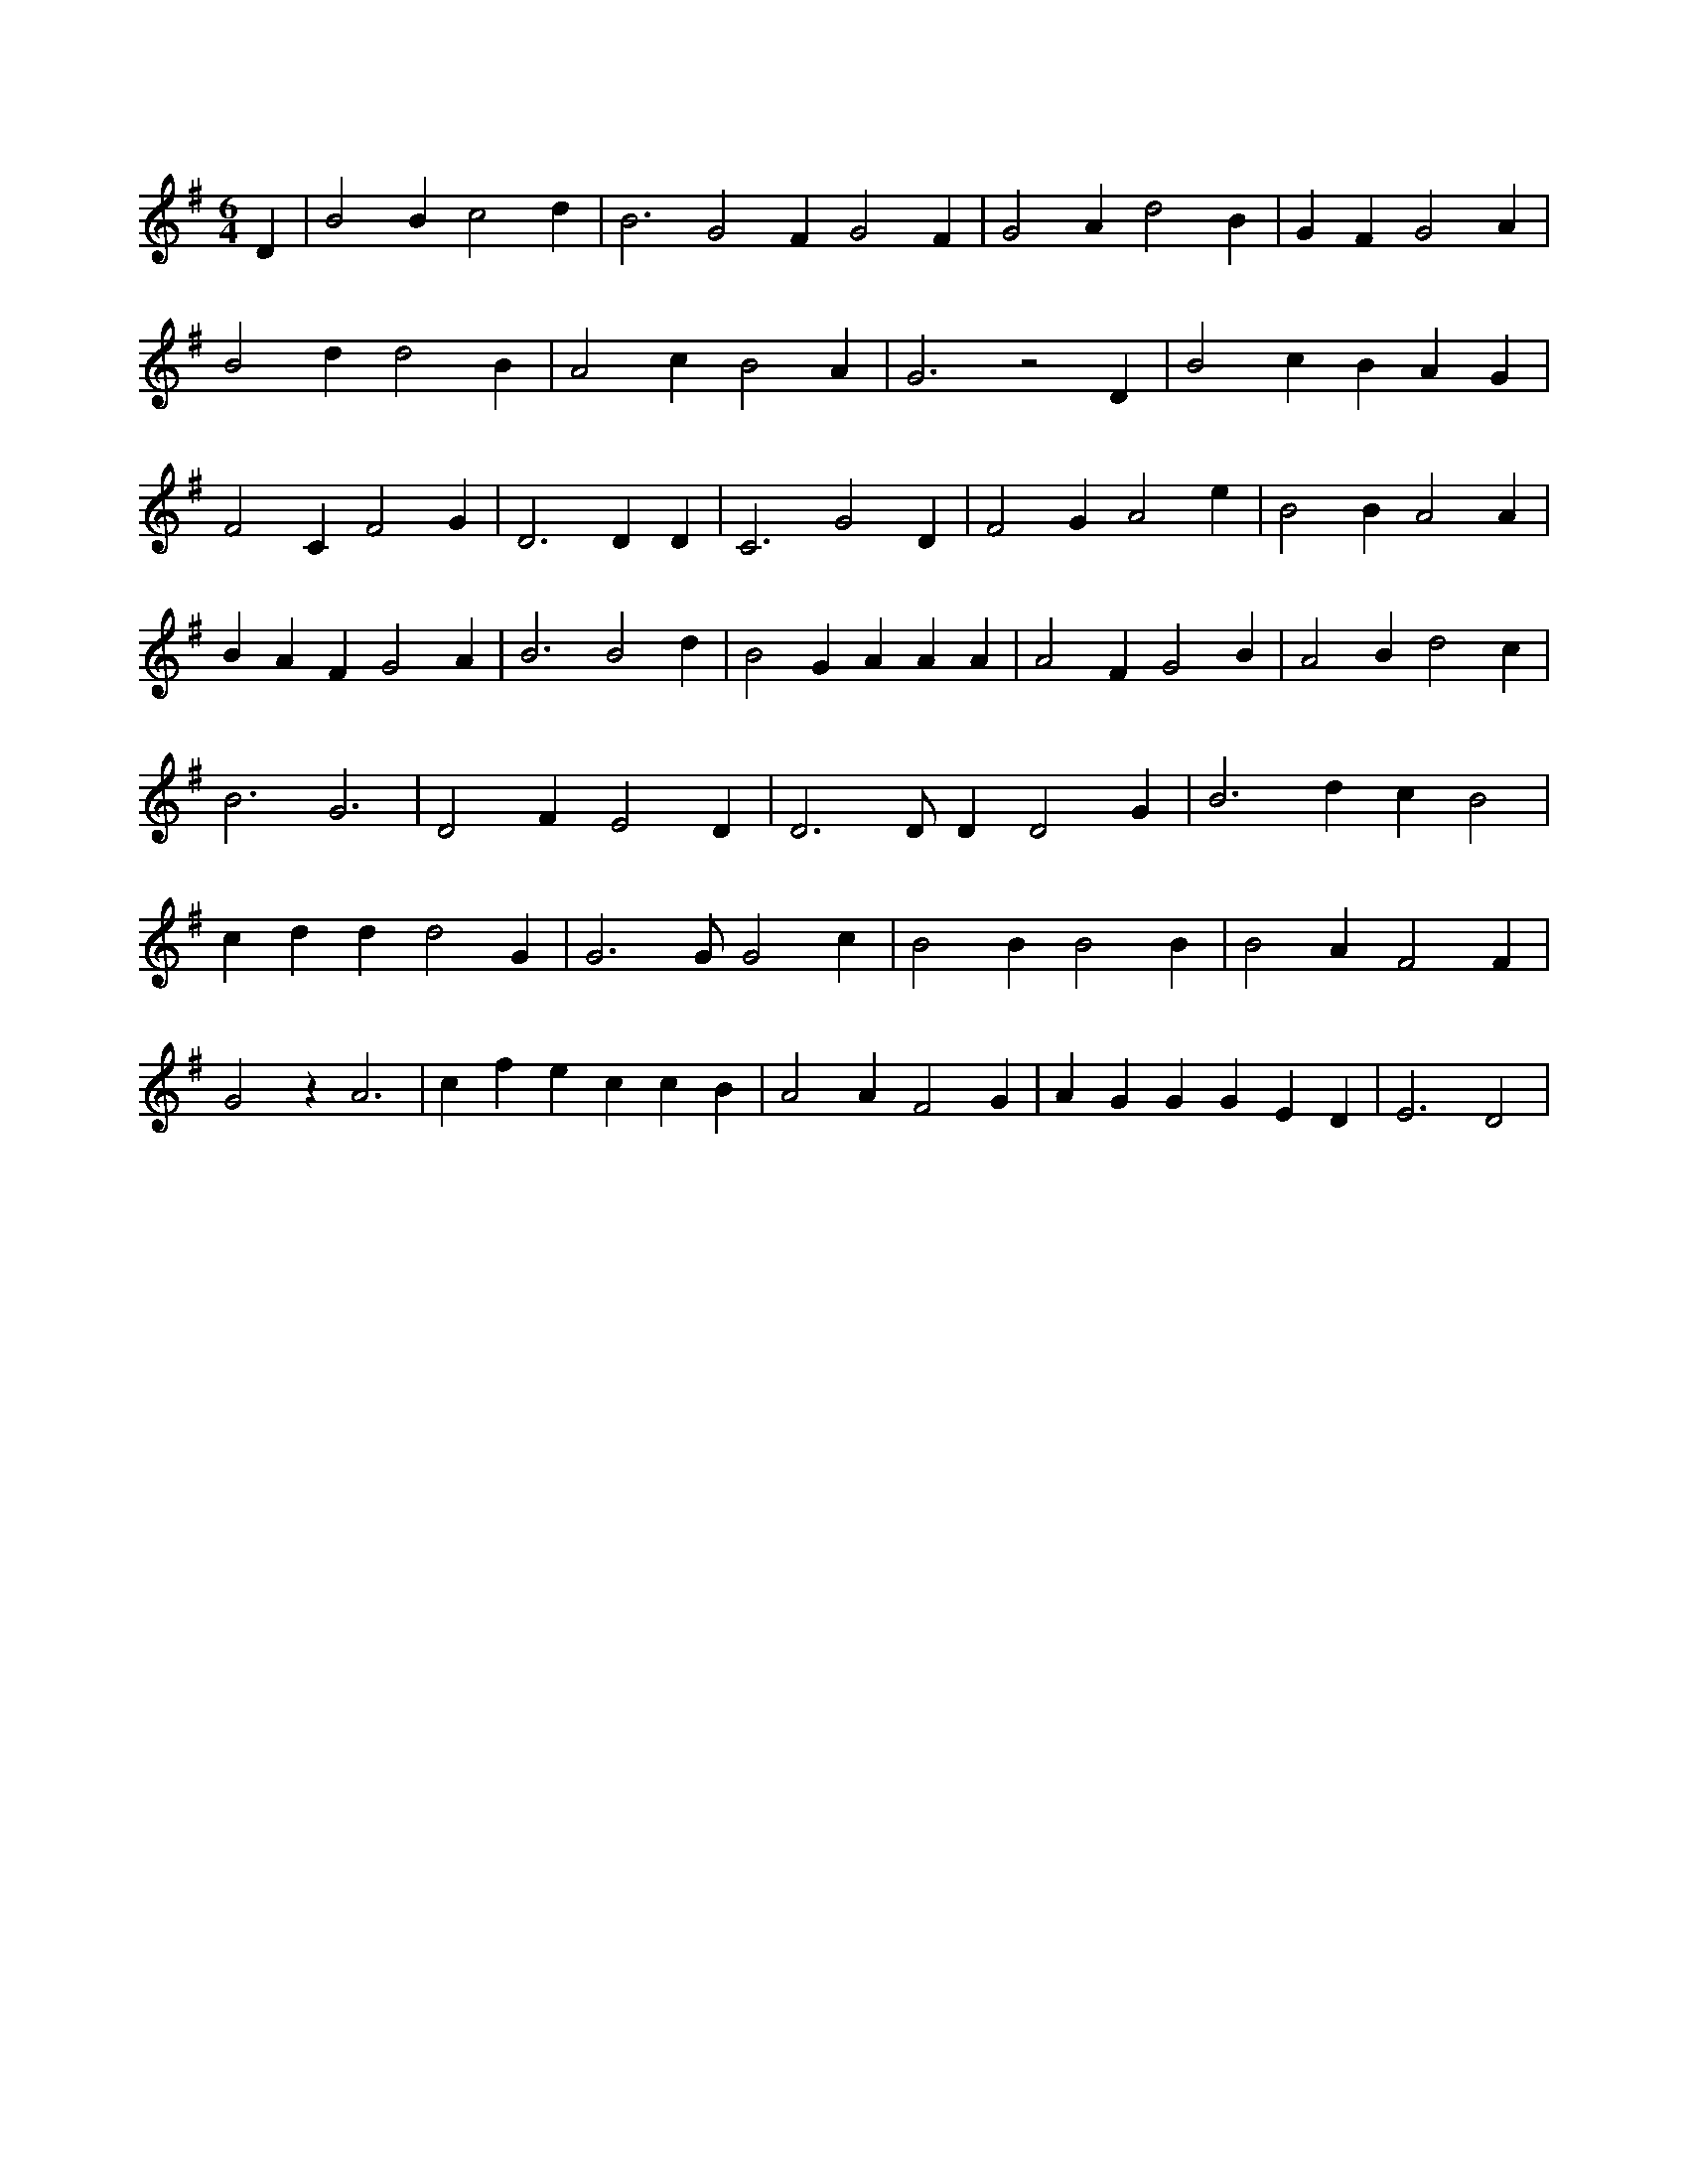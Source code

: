 X:506
L:1/4
M:6/4
K:GMaj
D | B2 B c2 d | B3 G2 F G2 F | G2 A d2 B | G F G2 A | B2 d d2 B | A2 c B2 A | G3 z2 D | B2 c B A G | F2 C F2 G | D3 D D | C3 G2 D | F2 G A2 e | B2 B A2 A | B A F G2 A | B3 B2 d | B2 G A A A | A2 F G2 B | A2 B d2 c | B3 G3 | D2 F E2 D | D3 /2 D/2 D D2 G | B3 d c B2 | c d d d2 G | G3 /2 G/2 G2 c | B2 B B2 B | B2 A F2 F | G2 z A3 | c f e c c B | A2 A F2 G | A G G G E D | E3 D2 |

